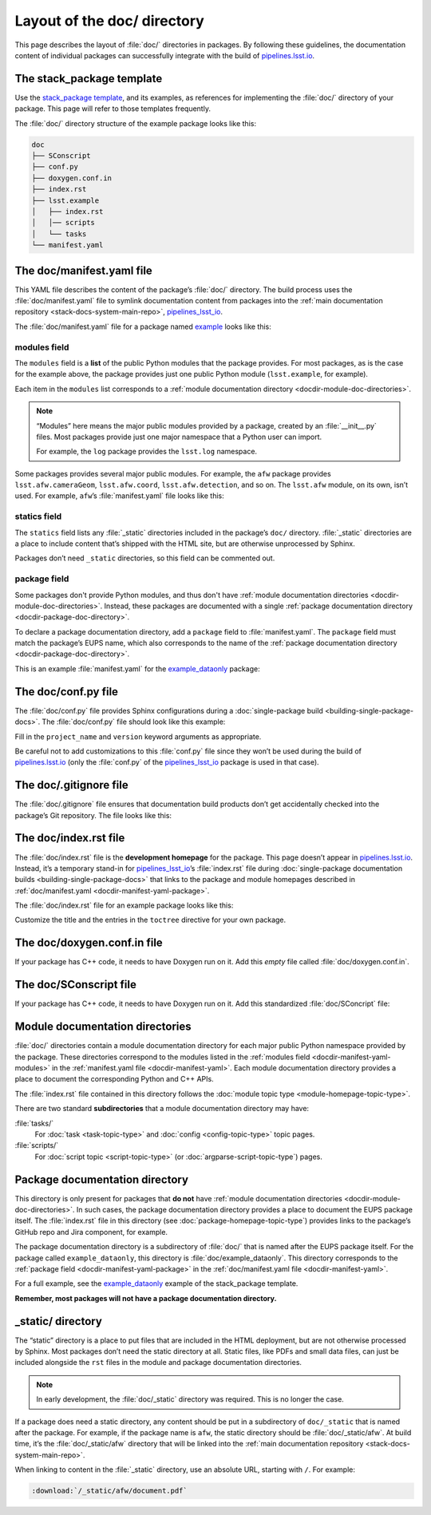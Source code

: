 .. _docdir:

############################
Layout of the doc/ directory
############################

This page describes the layout of :file:`doc/` directories in packages.
By following these guidelines, the documentation content of individual packages can successfully integrate with the build of `pipelines.lsst.io`_.

.. _docdir-template:

The stack_package template
==========================

Use the `stack_package template`_, and its examples, as references for implementing the :file:`doc/` directory of your package.
This page will refer to those templates frequently.

The :file:`doc/` directory structure of the example package looks like this:

.. code-block:: text

   doc
   ├── SConscript
   ├── conf.py
   ├── doxygen.conf.in
   ├── index.rst
   ├── lsst.example
   │   ├── index.rst
   │   │── scripts
   │   └── tasks
   └── manifest.yaml

.. _docdir-manifest-yaml:

The doc/manifest.yaml file
==========================

This YAML file describes the content of the package’s :file:`doc/` directory.
The build process uses the :file:`doc/manifest.yaml` file to symlink documentation content from packages into the :ref:`main documentation repository <stack-docs-system-main-repo>`, `pipelines_lsst_io`_.

The :file:`doc/manifest.yaml` file for a package named `example`_ looks like this:

.. remote-code-block:: https://raw.githubusercontent.com/lsst/templates/main/project_templates/stack_package/example/doc/manifest.yaml
   :language: yaml

.. _docdir-manifest-yaml-modules:

modules field
-------------

The ``modules`` field is a **list** of the public Python modules that the package provides.
For most packages, as is the case for the example above, the package provides just one public Python module (``lsst.example``, for example).

Each item in the ``modules`` list corresponds to a :ref:`module documentation directory <docdir-module-doc-directories>`.

.. note::

   “Modules” here means the major public modules provided by a package, created by  an :file:`__init__.py` files.
   Most packages provide just one major namespace that a Python user can import.

   For example, the ``log`` package provides the ``lsst.log`` namespace.

Some packages provides several major public modules.
For example, the ``afw`` package provides ``lsst.afw.cameraGeom``, ``lsst.afw.coord``, ``lsst.afw.detection``, and so on.
The ``lsst.afw`` module, on its own, isn’t used.
For example, ``afw``\ ’s :file:`manifest.yaml` file looks like this:

.. remote-code-block:: https://raw.githubusercontent.com/lsst/afw/main/doc/manifest.yaml
   :language: yaml

.. _docdir-manifest-yaml-statics:

statics field
-------------

The ``statics`` field lists any :file:`_static` directories included in the package’s ``doc/`` directory.
:file:`_static` directories are a place to include content that’s shipped with the HTML site, but are otherwise unprocessed by Sphinx.

Packages don’t need ``_static`` directories, so this field can be commented out.

.. _docdir-manifest-yaml-package:

package field
-------------

Some packages don't provide Python modules, and thus don't have :ref:`module documentation directories <docdir-module-doc-directories>`.
Instead, these packages are documented with a single :ref:`package documentation directory <docdir-package-doc-directory>`.

To declare a package documentation directory, add a ``package`` field to :file:`manifest.yaml`.
The ``package`` field must match the package’s EUPS name, which also corresponds to the name of the :ref:`package documentation directory <docdir-package-doc-directory>`.

This is an example :file:`manifest.yaml` for the `example_dataonly`_ package:

.. remote-code-block:: https://raw.githubusercontent.com/lsst/templates/main/project_templates/stack_package/example_dataonly/doc/manifest.yaml
   :language: yaml

.. _docdir-conf:

The doc/conf.py file
====================

The :file:`doc/conf.py` file provides Sphinx configurations during a :doc:`single-package build <building-single-package-docs>`.
The :file:`doc/conf.py` file should look like this example:

.. remote-code-block:: https://raw.githubusercontent.com/lsst/templates/main/project_templates/stack_package/example/doc/conf.py
   :language: py

Fill in the ``project_name`` and ``version`` keyword arguments as appropriate.

Be careful not to add customizations to this :file:`conf.py` file since they won’t be used during the build of `pipelines.lsst.io`_ (only the :file:`conf.py` of the `pipelines_lsst_io`_ package is used in that case).

.. _docdir-gitignore:

The doc/.gitignore file
=======================

The :file:`doc/.gitignore` file ensures that documentation build products don’t get accidentally checked into the package’s Git repository.
The file looks like this:

.. remote-code-block:: https://raw.githubusercontent.com/lsst/templates/main/project_templates/stack_package/example/doc/.gitignore

.. _docdir-index:

The doc/index.rst file
======================

The :file:`doc/index.rst` file is the **development homepage** for the package.
This page doesn’t appear in `pipelines.lsst.io`_.
Instead, it’s a temporary stand-in for `pipelines_lsst_io`_\ ’s :file:`index.rst` file during :doc:`single-package documentation builds <building-single-package-docs>` that links to the package and module homepages described in :ref:`doc/manifest.yaml <docdir-manifest-yaml-package>`.

The :file:`doc/index.rst` file for an example package looks like this:

.. remote-code-block:: https://raw.githubusercontent.com/lsst/templates/main/project_templates/stack_package/example/doc/index.rst
   :language: rst

Customize the title and the entries in the ``toctree`` directive for your own package.

.. _docdir-doxygen-conf:

The doc/doxygen.conf.in file
============================

If your package has C++ code, it needs to have Doxygen run on it.
Add this *empty* file called :file:`doc/doxygen.conf.in`.

.. _docdir-sconscript:

The doc/SConscript file
=======================

If your package has C++ code, it needs to have Doxygen run on it.
Add this standardized :file:`doc/SConcript` file:

.. remote-code-block:: https://raw.githubusercontent.com/lsst/templates/main/project_templates/stack_package/example/doc/SConscript

.. _docdir-module-doc-directories:

Module documentation directories
================================

:file:`doc/` directories contain a module documentation directory for each major public Python namespace provided by the package.
These directories correspond to the modules listed in the :ref:`modules field <docdir-manifest-yaml-modules>` in the :ref:`manifest.yaml file <docdir-manifest-yaml>`.
Each module documentation directory provides a place to document the corresponding Python and C++ APIs.

The :file:`index.rst` file contained in this directory follows the :doc:`module topic type <module-homepage-topic-type>`.

There are two standard **subdirectories** that a module documentation directory may have:

:file:`tasks/`
    For :doc:`task <task-topic-type>` and :doc:`config <config-topic-type>` topic pages.

:file:`scripts/`
    For :doc:`script topic <script-topic-type>` (or :doc:`argparse-script-topic-type`) pages.

.. _docdir-package-doc-directory:

Package documentation directory
===============================

This directory is only present for packages that **do not** have :ref:`module documentation directories <docdir-module-doc-directories>`.
In such cases, the package documentation directory provides a place to document the EUPS package itself.
The :file:`index.rst` file in this directory (see :doc:`package-homepage-topic-type`) provides links to the package’s GitHub repo and Jira component, for example.

The package documentation directory is a subdirectory of :file:`doc/` that is named after the EUPS package itself.
For the package called ``example_dataonly``, this directory is :file:`doc/example_dataonly`.
This directory corresponds to the :ref:`package field <docdir-manifest-yaml-package>` in the :ref:`doc/manifest.yaml file <docdir-manifest-yaml>`.

For a full example, see the `example_dataonly`_ example of the stack\_package template.

**Remember, most packages will not have a package documentation directory.**

.. _docdir-static-directory:

\_static/ directory
===================

The “static” directory is a place to put files that are included in the HTML deployment, but are not otherwise processed by Sphinx.
Most packages don’t need the static directory at all.
Static files, like PDFs and small data files, can just be included alongside the ``rst`` files in the module and package documentation directories.

.. note::

   In early development, the :file:`doc/_static` directory was required.
   This is no longer the case.

If a package does need a static directory, any content should be put in a subdirectory of ``doc/_static`` that is named after the package.
For example, if the package name is ``afw``, the static directory should be :file:`doc/_static/afw`.
At build time, it’s the :file:`doc/_static/afw` directory that will be linked into the :ref:`main documentation repository <stack-docs-system-main-repo>`.

When linking to content in the :file:`_static` directory, use an absolute URL, starting with ``/``.
For example:

.. code-block:: rst

   :download:`/_static/afw/document.pdf`

.. _pipelines.lsst.io: https://pipelines.lsst.io
.. _`stack_package template`: https://github.com/lsst/templates/tree/main/project_templates/stack_package
.. _`pipelines_lsst_io`: https://github.com/lsst/pipelines_lsst_io
.. _`example`: https://github.com/lsst/templates/tree/main/project_templates/stack_package/example
.. _`example_dataonly`: https://github.com/lsst/templates/tree/main/project_templates/stack_package/example_dataonly
